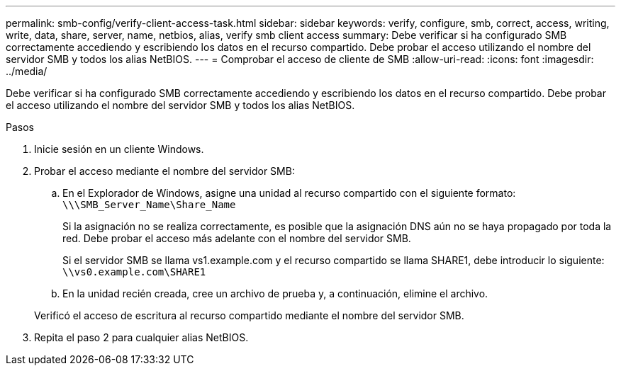---
permalink: smb-config/verify-client-access-task.html 
sidebar: sidebar 
keywords: verify, configure, smb, correct, access, writing, write, data, share, server, name, netbios, alias, verify smb client access 
summary: Debe verificar si ha configurado SMB correctamente accediendo y escribiendo los datos en el recurso compartido. Debe probar el acceso utilizando el nombre del servidor SMB y todos los alias NetBIOS. 
---
= Comprobar el acceso de cliente de SMB
:allow-uri-read: 
:icons: font
:imagesdir: ../media/


[role="lead"]
Debe verificar si ha configurado SMB correctamente accediendo y escribiendo los datos en el recurso compartido. Debe probar el acceso utilizando el nombre del servidor SMB y todos los alias NetBIOS.

.Pasos
. Inicie sesión en un cliente Windows.
. Probar el acceso mediante el nombre del servidor SMB:
+
.. En el Explorador de Windows, asigne una unidad al recurso compartido con el siguiente formato: `\⁠\\SMB_Server_Name\Share_Name`
+
Si la asignación no se realiza correctamente, es posible que la asignación DNS aún no se haya propagado por toda la red. Debe probar el acceso más adelante con el nombre del servidor SMB.

+
Si el servidor SMB se llama vs1.example.com y el recurso compartido se llama SHARE1, debe introducir lo siguiente: `\⁠\vs0.example.com\SHARE1`

.. En la unidad recién creada, cree un archivo de prueba y, a continuación, elimine el archivo.


+
Verificó el acceso de escritura al recurso compartido mediante el nombre del servidor SMB.

. Repita el paso 2 para cualquier alias NetBIOS.

